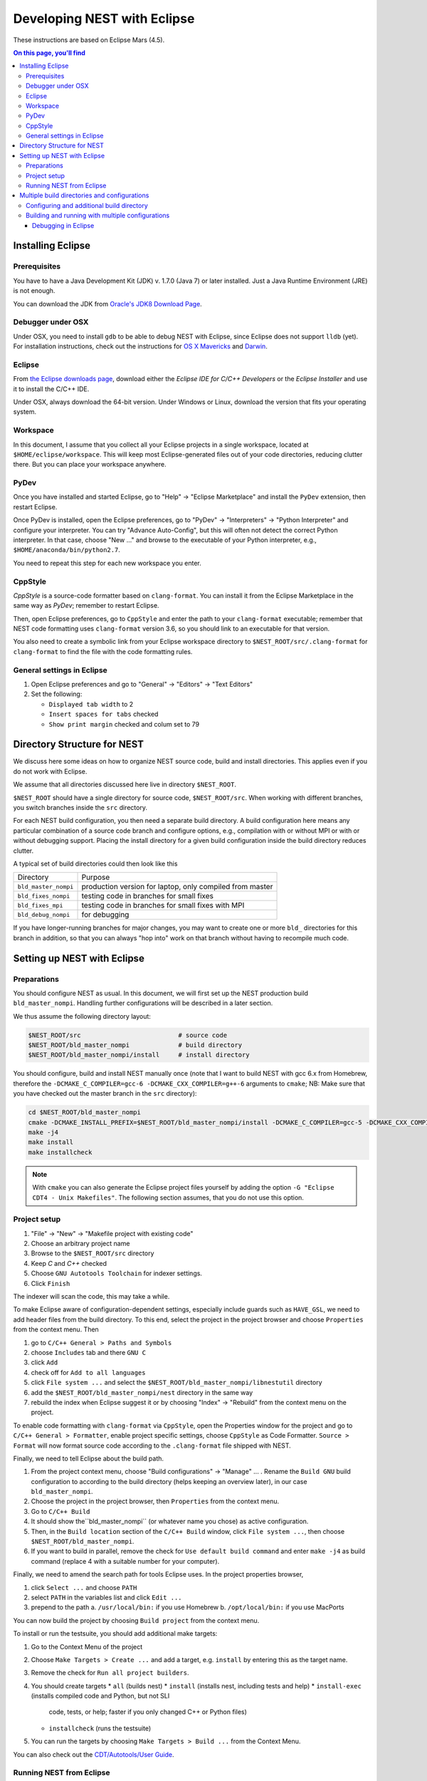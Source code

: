 Developing NEST with Eclipse
============================

These instructions are based on Eclipse Mars (4.5).

.. contents:: On this page, you'll find
   :local:
   :depth: 3

Installing Eclipse
__________________

Prerequisites
~~~~~~~~~~~~~

You have to have a Java Development Kit (JDK) v. 1.7.0 (Java 7) or later
installed. Just a Java Runtime Environment (JRE) is not enough.

You can download the JDK from
`Oracle's JDK8 Download Page <http://www.oracle.com/technetwork/java/javase/downloads/jdk8-downloads-2133151.html>`_.

Debugger under OSX
~~~~~~~~~~~~~~~~~~

Under OSX, you need to install ``gdb`` to be able to debug NEST with
Eclipse, since Eclipse does not support ``lldb`` (yet). For installation
instructions, check out the instructions for `OS X Mavericks
<http://ntraft.com/installing-gdb-on-os-x-mavericks>`_ and
`Darwin <https://sourceware.org/gdb/wiki/BuildingOnDarwin>`_.

Eclipse
~~~~~~~

From `the Eclipse downloads page <http://www.eclipse.org/downloads/>`_,
download either the *Eclipse IDE for C/C++ Developers* or the *Eclipse
Installer* and use it to install the C/C++ IDE.

Under OSX, always download the 64-bit version. Under Windows or Linux,
download the version that fits your operating system.

Workspace
~~~~~~~~~

In this document, I assume that you collect all your Eclipse projects
in a single workspace, located at ``$HOME/eclipse/workspace``. This will
keep most Eclipse-generated files out of your code directories,
reducing clutter there. But you can place your workspace
anywhere.

PyDev
~~~~~

Once you have installed and started Eclipse, go to "Help" → "Eclipse
Marketplace" and install the ``PyDev`` extension, then restart Eclipse.

Once PyDev is installed, open the Eclipse preferences, go to
"PyDev" → "Interpreters" → "Python Interpreter" and configure your
interpreter. You can try "Advance Auto-Config", but this will often
not detect the correct Python interpreter. In that case,
choose "New ..." and browse to the executable of your Python interpreter, e.g.,
``$HOME/anaconda/bin/python2.7``.

You need to repeat this step for each new workspace you enter.

CppStyle
~~~~~~~~

*CppStyle* is a source-code formatter based on ``clang-format``. You can install it from the
Eclipse Marketplace in the same way as *PyDev*; remember to restart Eclipse.

Then, open Eclipse preferences, go to ``CppStyle`` and enter the path to
your ``clang-format`` executable; remember that NEST code formatting
uses ``clang-format`` version 3.6, so you should link to an executable
for that version.

You also need to create a symbolic link from your Eclipse workspace
directory to ``$NEST_ROOT/src/.clang-format`` for ``clang-format`` to find
the file with the code formatting rules.


General settings in Eclipse
~~~~~~~~~~~~~~~~~~~~~~~~~~~

1. Open Eclipse preferences and go to "General" → "Editors" → "Text Editors"
2. Set the following:

   * ``Displayed tab width`` to 2
   * ``Insert spaces for tabs`` checked
   * ``Show print margin`` checked and colum set to 79

Directory Structure for NEST
____________________________

We discuss here some ideas on how to organize NEST source code, build
and install directories. This applies even if you do not work with
Eclipse.

We assume that all directories discussed here live in directory ``$NEST_ROOT``.

``$NEST_ROOT`` should have a single directory for source code,
``$NEST_ROOT/src``.  When working with different branches, you switch
branches inside the ``src`` directory.

For each NEST build configuration, you then need a separate build
directory. A build configuration here means any particular combination
of a source code branch and configure options, e.g., compilation with
or without MPI or with or without debugging support. Placing the
install directory for a given build configuration inside the build
directory reduces clutter.

A typical set of build directories could then look like this

====================   ========================================================
Directory              Purpose
--------------------   --------------------------------------------------------
``bld_master_nompi``   production version for laptop, only compiled from master
``bld_fixes_nompi``    testing code in branches for small fixes
``bld_fixes_mpi``      testing code in branches for small fixes with MPI
``bld_debug_nompi``    for debugging
====================   ========================================================

If you have longer-running branches for major changes, you may want to create one or more ``bld_`` directories for
this branch in addition, so that you can always "hop into" work on that branch without having to recompile much code.


Setting up NEST with Eclipse
____________________________

Preparations
~~~~~~~~~~~~

You should configure NEST as usual. In this document,
we will first set up the NEST production build
``bld_master_nompi``. Handling further configurations will be described
in a later section.

We thus assume the following directory layout:

.. code::

   $NEST_ROOT/src                          # source code
   $NEST_ROOT/bld_master_nompi             # build directory
   $NEST_ROOT/bld_master_nompi/install     # install directory

You should configure, build and install NEST manually once (note that
I want to build NEST with gcc 6.x from Homebrew, therefore the
``-DCMAKE_C_COMPILER=gcc-6 -DCMAKE_CXX_COMPILER=g++-6`` arguments to ``cmake``;
NB: Make sure that you have checked out the master branch in the ``src`` directory):

.. code::

   cd $NEST_ROOT/bld_master_nompi
   cmake -DCMAKE_INSTALL_PREFIX=$NEST_ROOT/bld_master_nompi/install -DCMAKE_C_COMPILER=gcc-5 -DCMAKE_CXX_COMPILER=g++-5 -Dwith-debug=ON ../src
   make -j4
   make install
   make installcheck

.. note::

   With ``cmake`` you can also generate the Eclipse project files yourself by adding the option
   ``-G "Eclipse CDT4 - Unix Makefiles"``. The following section assumes, that you do not use this option.

Project setup
~~~~~~~~~~~~~

1. "File" → "New" → "Makefile project with existing code"
2. Choose an arbitrary project name
3. Browse to the ``$NEST_ROOT/src`` directory
4. Keep `C` and `C++` checked
5. Choose ``GNU Autotools Toolchain`` for indexer settings.
6. Click ``Finish``

The indexer will scan the code, this may take a while.

To make Eclipse aware of configuration-dependent settings, especially
include guards such as ``HAVE_GSL``, we need to add header files from
the build directory. To this end, select the project in the project
browser and choose ``Properties`` from the context menu. Then

1. go to ``C/C++ General > Paths and Symbols``
2. choose ``Includes`` tab and there ``GNU C``
3. click ``Add``
4. check off for ``Add to all languages``
5. click ``File system ...`` and select the
   ``$NEST_ROOT/bld_master_nompi/libnestutil`` directory
6. add the ``$NEST_ROOT/bld_master_nompi/nest`` directory in the same way
7. rebuild the index when Eclipse suggest it or by choosing "Index" →
   "Rebuild" from the context menu on the project.

To enable code formatting with ``clang-format`` via ``CppStyle``, open the Properties window
for the project and go to ``C/C++ General > Formatter``, enable project specific settings, choose ``CppStyle`` as
Code Formatter. ``Source > Format`` will now format source code according to the ``.clang-format`` file shipped with NEST.

Finally, we need to tell Eclipse about the build path.

1. From the project context menu, choose "Build configurations" → "Manage" ... .
   Rename the ``Build GNU`` build configuration to according to the build directory (helps
   keeping an overview later), in our case ``bld_master_nompi``.
2. Choose the project in the project browser, then ``Properties`` from the context
   menu.
3. Go to ``C/C++ Build``
4. It should show the``bld_master_nompi`` (or whatever name you chose)  as active
   configuration.
5. Then, in the ``Build location`` section of the ``C/C++ Build`` window, click
   ``File system ...``, then choose ``$NEST_ROOT/bld_master_nompi``.
6. If you want to build in parallel, remove the check for
   ``Use default build command`` and enter ``make -j4`` as build command
   (replace 4 with a suitable number for your computer).

Finally, we need to amend the search path for tools Eclipse uses. In the
project properties browser,

1. click ``Select ...`` and choose ``PATH``
2. select ``PATH`` in the variables list and click ``Edit ...``
3. prepend to the path
   a. ``/usr/local/bin:`` if you use Homebrew
   b. ``/opt/local/bin:`` if you use MacPorts

You can now build the project by choosing ``Build project`` from the
context menu.

To install or run the testsuite, you should add additional make
targets:

1. Go to the Context Menu of the project
2. Choose ``Make Targets > Create ...`` and add a target,
   e.g. ``install`` by entering this as the target name.
3. Remove the check for ``Run all project builders``.
4. You should create targets
   * ``all`` (builds nest)
   * ``install`` (installs nest, including tests and help)
   * ``install-exec`` (installs compiled code and Python, but not SLI
	 code, tests, or help; faster if you only changed C++ or Python files)
   * ``installcheck`` (runs the testsuite)
5. You can run the targets by choosing ``Make Targets > Build ...`` from
   the Context Menu.

You can also check out the `CDT/Autotools/User Guide <https://wiki.eclipse.org/CDT/Autotools/User_Guide>`_.

Running NEST from Eclipse
~~~~~~~~~~~~~~~~~~~~~~~~~

To run NEST within Eclipse,

1. go to the project properties browser
2. select ``Run/Debug Settings``
3. select ``NEST Build (GNU)`` and click ``Edit ...``
4. rename to ``run_master_nompi``
5. under ``C/C++ Application`` click ``Browse ...`` and select
   ``$NEST_ROOT/bld_master_nompi/ins/bin/nest``
6. select ``Disable auto build`` (because that only builds, but does not install)

You can now run NEST by clicking the "Play" button. Input is echoed in
a slightly funny way in the build-in console, but NEST works fine. You
need to quit NEST with the ``quit`` command, ``Ctrl-D`` does not seem to
work (made my machine hang totally on one occasion).

Multiple build directories and configurations
_____________________________________________

We have little experience with multiple build directories yet, so take
this with a pinch of salt and let us know about your experiences! See
above for a general suggestion on how to organize build directories.

For the example here, we set up a ``bld_fixes_mpi`` build directory and
then add the corresponding build and run configuration in Eclipse. In
general, you need to set up one build and one run configuration for
each build directory you create.

Configuring and additional build directory
~~~~~~~~~~~~~~~~~~~~~~~~~~~~~~~~~~~~~~~~~~

Create and configure the build directory as usual and build and
install NEST once (do not use the MPI compiler wrappers for ``cmake``, as
it will figure out the correct options itself).

.. code::

   cd $NEST_ROOT
   mkdir bld_fixes_mpi
   cd bld_fixes_mpi
   cmake -DCMAKE_INSTALL_PREFIX=$NEST_ROOT/bld_fixes_mpi/install -DCMAKE_C_COMPILER=gcc-5 -DCMAKE_CXX_COMPILER=g++-5 -Dwith-debug=ON -Dwith-mpi=ON ../src
   make -j4
   make install
   make installcheck

Then, in Eclipse

1. In the project context menu, choose
   ``Build configurations > Manage ...`` and then ``New ...``
2. Choose a name, preferably the same as the build directory, here ``bld_fixes_mpi`` and choose to
   copy settings from an existing configuration.
3. In the context menu, choose ``Build configurations > Set Active`` and
   select you new configuration.
4. Choose ``Properties`` from the context menu and go to ``C/C++ General > Path and Symbols``. Delete
   the include directories listed (for C and C++) and add the ``libnestutil`` and ``nest``
   directories from the build directory, rebuild the index when Eclipse suggest it (deleting and
   adding paths is easier than editing them, because with
   the ``Add to all languages`` option you only need to add each path once).
5. In the ``Properties`` window go to ``C/C++ Build``,
   choose the ``Builder Settings`` tab and then under "Build location"
   click ``File system ...`` and select the build directory for this
   configuration, e.g., ``$NEST_ROOT/bld_fixes_mpi``.
6. In the ``Properties`` window, go to ``Run/Debug Settings``, select an
   existing configuraton and click ``Duplicate``, then select the new
   configuration and choose ``Edit``.
7. Edit the name of the configuration, e.g. to ``run_fixes_mpi`` and the  path to the C/C++
   Application. If you have not built this configuration yet, you will get a warning; ignore it.

Building and running with multiple configurations
~~~~~~~~~~~~~~~~~~~~~~~~~~~~~~~~~~~~~~~~~~~~~~~~~

* You select the active configuration from the project context menu via ``Build Configurations > Set
  Active``.
* To build a different configuration directly, you can also click on the little triangle next to the
  hammer icon and select the configuration you want to build.

A build just runs make. If you want to do more (install, run the tests), you need to select one of the
make targets from the context menu via "Make Targets" → "Build" ...; in this case, you will always
run the active build configuration.

When running a new configuration for the first time,

* either click on the triangle next to the "play" button, choose "Run configurations", select the
  configuration you want to run and click "Run"
* or go to the same menu via the context menu "Run as" ... → "Run configurations" ...

Afterwards, you can select the run configuration by clicking on the little triangle next to the play button.

Debugging in Eclipse
--------------------

This section is very preliminary.

1. Create a build directory and configure NEST with the ``--with-debug`` switch, then add a
   corresponding configuration in Eclipse as described above.
2. Remember to also create a run configuration. Then, click the triangle next to the Bug to start
   debugging, choosing your debug run configuration.
3. Eclipse stops the debugger on entry to main, you probably want to click Resume here.

.. note::

   At present, we are not able to get any variable values out in gdb. This seems to be a gdb
   problem. We also have this problem with gdb on the command line. So on the Mac we may have
   to wait until Eclipse support lldb.
